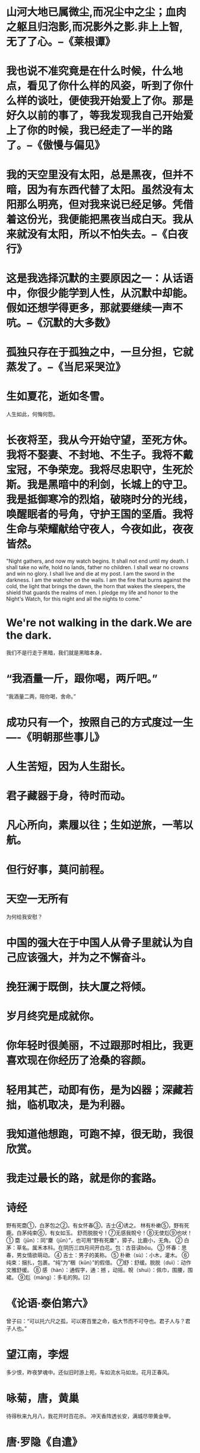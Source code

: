 * 山河大地已属微尘,而况尘中之尘；血肉之躯且归泡影,而况影外之影.非上上智,无了了心。--《莱根谭》

* 我也说不准究竟是在什么时候，什么地点，看见了你什么样的风姿，听到了你什么样的谈吐，便使我开始爱上了你。那是好久以前的事了，等我发现我自己开始爱上了你的时候，我已经走了一半的路了。--《傲慢与偏见》

* 我的天空里没有太阳，总是黑夜，但并不暗，因为有东西代替了太阳。虽然没有太阳那么明亮，但对我来说已经足够。凭借着这份光，我便能把黑夜当成白天。我从来就没有太阳，所以不怕失去。--《白夜行》

* 这是我选择沉默的主要原因之一：从话语中，你很少能学到人性，从沉默中却能。假如还想学得更多，那就要继续一声不吭。--《沉默的大多数》

* 孤独只存在于孤独之中，一旦分担，它就蒸发了。--《当尼采哭泣》

* 生如夏花，逝如冬雪。
人生如此，何悔何怨。

* 长夜将至，我从今开始守望，至死方休。我将不娶妻、不封地、不生子。我将不戴宝冠，不争荣宠。我将尽忠职守，生死於斯。我是黑暗中的利剑，长城上的守卫。我是抵御寒冷的烈焰，破晓时分的光线，唤醒眠者的号角，守护王国的坚盾。我将生命与荣耀献给守夜人，今夜如此，夜夜皆然。

"Night gathers, and now my watch begins. It shall not end until my death. I shall take no wife, hold no lands, father no children. I shall wear no crowns and win no glory. I shall live and die at my post. I am the sword in the darkness. I am the watcher on the walls. I am the fire that burns against the cold, the light that brings the dawn, the horn that wakes the sleepers, the shield that guards the realms of men. I pledge my life and honor to the Night's Watch, for this night and all the nights to come."

* We're not walking in the dark.We are the dark.
我们不是行走于黑暗，我们就是黑暗本身。

* “我酒量一斤，跟你喝，两斤吧。”
“我酒量二两，陪你喝，舍命。”

* 成功只有一个，按照自己的方式度过一生----《明朝那些事儿》

* 人生苦短，因为人生甜长。

* 君子藏器于身，待时而动。

* 凡心所向，素履以往；生如逆旅，一苇以航。

* 但行好事，莫问前程。

* 天空一无所有
为何给我安慰？

* 中国的强大在于中国人从骨子里就认为自己应该强大，并为之不懈奋斗。

* 挽狂澜于既倒，扶大厦之将倾。

* 岁月终究是成就你。

* 你年轻时很美丽，不过跟那时相比，我更喜欢现在你经历了沧桑的容颜。

* 轻用其芒，动即有伤，是为凶器；深藏若拙，临机取决，是为利器。

* 我知道他想跑，可跑不掉，很无助，我很欣赏。

* 我走过最长的路，就是你的套路。

* 诗经
野有死麕①，白茅包之②。有女怀春③，吉士④诱之。
林有朴樕⑤，野有死鹿。白茅纯束⑥，有女如玉。
舒而脱脱兮！⑦无感我帨兮！⑧无使尨⑨也吠！
① 麕（jūn）：同“麇（jūn）”，也可用“野有死麇”，獐子。比鹿小，无角。
② 白茅：草名。属禾本科。在阴历三四月间开白花。包：古音读bǒu。
③ 怀春：思春，男女情欲萌动。
④ 吉士：男子的美称。
⑤ 朴樕（sù）：小木，灌木。
⑥纯束：捆扎，包裹。“纯”为“稇（kǔn）”的假借。
⑦舒：舒缓。脱脱（duì）：动作文雅舒缓。
⑧ 感（hàn）：通假字，通：撼 ，动摇。帨（shuì）：佩巾，围腰，围裙。
⑨尨（máng）：多毛的狗。[2]

* 《论语·泰伯第六》
曾子曰：“可以托六尺之孤，可以寄百里之命，临大节而不可夺也。君子人与？君子人也。”

* 望江南，李煜
多少恨，昨夜梦魂中。还似旧时游上苑，车如流水马如龙。花月正春风。

* 咏菊，唐，黄巢
待得秋来九月八，我花开时百花杀。
冲天香阵透长安，满城尽带黄金甲。

* 唐·罗隐《自遣》
得即高歌失即休，多愁多恨亦悠悠。
今朝有酒今朝醉，明日愁来明日愁
* 唐·黄蘖禅师《上堂开示颂》
尘劳回脱事非常，紧把绳头做一场。
不经一番寒彻骨，那得梅花扑鼻香。
* 唐.崔郊《赠去婢》
公子王孙逐后尘，绿珠垂泪滴罗巾。
侯门一入深如海，从此萧郎是路人。

* 唐·曹松《己亥岁》
泽国江山入战图，生民何计乐樵苏。
凭君莫话封侯事，一将功成万骨枯。

* 献钱尚父（唐） 贯休
贵逼人来不自由，龙骧凤翥势难收。
满堂花醉三千客，一剑霜寒十四州。
鼓角揭天嘉气冷，风涛动地海山秋。
东南永作金天柱，谁羡当时万户侯。

余孤云野鹤，何天不可飞？
* 长安旅情，唐，孟郊
尽说青云路，有足皆可至。我马亦四蹄，出门似无地。
玉京十二楼，峨峨倚青翠。下有千朱门，何门荐孤士。

* 唐·孟郊《登科后》
昔日齷齪不足夸，今朝放荡思无崖。
春风得意马蹄疾，一日看尽长安花。

* 唐.秦韬玉《贫女》
蓬门未识绮罗香，拟托良媒益自伤。
谁爱风流高格调，共怜时世俭梳妆。
敢将十指夸针巧，不把双眉斗画长。
苦恨年年压金线，为他人作嫁衣裳。

* 子夜吴歌·秋歌，李白
长安一片月，万户捣衣声。
秋风吹不尽，总是玉关情。
何日平胡虏，良人罢远征。
* 忆秦娥·箫声咽，李白，唐代
箫声咽，秦娥梦断秦楼月。秦楼月，年年柳色，灞陵伤别。
乐游原上清秋节，咸阳古道音尘绝。音尘绝，西风残照，汉家陵阙。
* 逍遥游
意气凌霄不知愁，
愿上玉京十二楼。
挥剑破云迎星落，
举酒高歌引凤游。
千载太虚无非梦，
一段衷情不肯休。
梦醒人间看微雨，
江山还似旧温柔。

* 满江红，岳飞
怒发冲冠，凭阑处、潇潇雨歇。抬望眼、仰天长啸，壮怀激烈。三十功名尘与土，八千里路云和月。莫等闲，白了少年头，空悲切。
靖康耻，犹未雪；臣子恨，何时灭。驾长车，踏破贺兰山缺。壮志饥餐胡虏肉，笑谈渴饮匈奴血。待从头、收拾旧山河，朝天阙。

* 宋.杨万里《竹枝歌》
月子弯弯照九州，几家欢乐几家愁;
几家夫妇同罗帐，几个飘零在外头。

* 破阵子·为陈同甫赋壮词以寄之，宋代，辛弃疾
醉里挑灯看剑，梦回吹角连营。八百里分麾下灸，五十弦翻塞外声。沙场秋点兵。
马作的卢飞快，弓如霹雳弦惊。了却君王天下事，嬴得生前身后名。可怜白发生！

* 青玉案·元夕，宋代，辛弃疾
东风夜放花千树，更吹落，星如雨。宝马雕车香满路，凤箫声动，玉壶光转，一夜鱼龙舞。
蛾儿雪柳黄金缕，笑语盈盈暗香去。众里寻他千百度，蓦然回首，那人却在，灯火阑珊处。

* 永遇乐·京口北固亭怀古，宋代，辛弃疾
千古江山，英雄无觅，孙仲谋处。舞榭歌台，风流总被，雨打风吹去。斜阳草树，寻常巷陌，人道寄奴曾住。想当年，金戈铁马，气吞万里如虎。
元嘉草草，封狼居胥，赢得仓皇北顾。四十三年，望中犹记，烽火扬州路。可堪回首，佛狸祠下，一片神鸦社鼓。凭谁问：廉颇老矣，尚能饭否？

* 宋.黄庭坚《竹枝词》
浮云一百八盘萦，落日四十八渡明。
鬼门关外莫言远，四海一家皆弟兄。
* 宋.赵恒《励学篇》
出门莫恨无人随，书中车马多如簇。
娶妻莫恨无良媒，书中自有颜如玉。
* 宋.陶谷《自嘲》
官职须由生处有，才能不管用时无。
堪笑翰林陶学士，年年依样画葫芦。
* 宋.苏轼《戏张先》
十八新娘八十郎，苍苍白发对红妆。
鸳鸯被里成双夜，一树梨花压海棠。
* 宋·夏元鼎《绝句》
崆峒访道至湘湖，万卷诗书看转愚。
踏破铁鞋无觅处，得来全不费工夫。
* 宋.范仲淹《扇示门人》
一派青山景色幽，前人田地后人收。
后人收得休欢喜，还有收人在后头。
* 元·李开先《宝剑记》
欲送登高千里目，愁云低锁衡阳路。
鱼书不至雁无凭，今番欲作悲秋赋。
回首西山又日斜，天涯孤客真难度，
男儿有泪不轻弹，只是未到伤心处！

* 明 .于谦《入京》
绢帕蘑菇与线香，本资民用反为殃；
清风两袖朝天去，免得闾阎话短长。
* 咏菊，明，朱元璋
百花发时我不发，我若发时都吓杀。
要与西风战一场，遍身穿就黄金甲。

* 清·黄增
《集杭州俗语诗》
色不迷人人自迷，情人眼里出西施。
有缘千里来相会，三笑徒然当一痴。

* 清.陈于之《题桃花扇》

玉树歌残声已陈， 南朝宫殿柳条新；
福王少小风流惯， 不爱江山爱美人。

* 绮怀十六首(其十四)
【清】黄仲则
几回花下坐吹箫,银汉红墙入望遥。
似此星辰非昨夜,为谁风露立中宵。
缠绵思尽抽残茧,宛转心伤剥后蕉。
三五时年三五月,可怜杯酒不曾消。

* 清.黄景仁《杂感》

仙佛茫茫两未成，只知独夜不平鸣。
风蓬飘尽悲歌气，泥絮沾来薄幸名。
十有九人堪白眼，百无一用是书生。
莫因诗卷愁成谶，春鸟秋虫自作声。

* 清.龚自珍《夜作》

沉沉心事北南东，一睨人材海内空。
壮岁始参周史席，髫年惜堕晋贤风。
功高拜将成仙外，才尽回肠荡气中。
万一禅关砉然破，美人如玉剑如虹。

* 雨巷，近代，戴望舒

撑着油纸伞，独自
彷徨在悠长、悠长
又寂寥的雨巷，
我希望逢着
一个丁香一样的
结着愁怨的姑娘。

她是有
丁香一样的颜色，
丁香一样的芬芳，
丁香一样的忧愁，
在雨中哀怨，
哀怨又彷徨；

她彷徨在寂寥的雨巷，
撑着油纸伞
像我一样，
像我一样地
默默踟躇着
冷漠、凄清，又惆怅。

她默默地走近，
走近，又投出
太息一般的眼光
她飘过
像梦一般地，
像梦一般地凄婉迷茫。

像梦中飘过
一枝丁香地，
我身旁飘过这个女郎；
她静默地远了，远了，
到了颓圮的篱墙，
走尽这雨巷。

在雨的哀曲里，
消了她的颜色，
散了她的芬芳，
消散了，甚至她的
太息般的眼光
丁香般的惆怅。

撑着油纸伞，独自
彷徨在悠长、悠长
又寂寥的雨巷，
我希望飘过
一个丁香一样的
结着愁怨的姑娘
* 毛泽东《清平乐·六盘山》
天高云淡，望断南飞雁。不到长城非好汉，屈指行程二万。
六盘山上高峰，红旗漫卷西风。今日长缨在手，何时缚住苍龙？

* 《桃花扇》，孔尚任
俺曾见金陵玉殿莺啼晓，秦淮水榭花开早，谁知道容易冰消！眼看他起朱楼，眼看他宴宾客，眼看他楼塌了！这青苔碧瓦堆，俺曾睡风流觉，将五十年兴亡看饱。那乌衣巷不姓王，莫愁湖鬼夜哭，凤凰台栖枭鸟。残山梦最真，旧境丢难掉，不信这舆图换稿！诌一套《哀江南》，放悲声唱到老。

* 杨涟血书
仁义一生，死于诏狱，难言不得死所，何憾于天，何怨于人？
唯我身副宪臣，曾受顾命，孔子云：托孤寄命，临大节而不可夺。
持此一念，终可见先帝于在天，对二祖十宗于皇天后土，天下万世矣！
大笑大笑还大笑，刀砍东风，于我何有哉？
涟即身无完骨，尸供蛆蚁，原所甘心。但愿国家强固，圣德明，海内长享太平之福。此痴愚念头，至死不改。
70上海特别亮，到处都有光。我觉得只要我站在光里，我就能虚张声势，我就能咬着牙。我活的特别坚强，我觉得我这么多年都过来了，我受了这么多的苦，我受了这么多的气，我觉得我什么都不怕。可是我还是怕，我特别怕。

* 苦昼短
李贺（唐）
飞光飞光，劝尔一杯酒。
吾不识青天高，黄地厚，
唯见月寒日暖，来煎人寿。
食熊则肥，食蛙则瘦。
神君何在，太一安有。
天东有若木，下置衔烛龙。
吾将斩龙足，嚼龙肉。
使之朝不得回，夜不得伏。
自然老者不死，少者不哭。
何为服黄金，吞白玉。
谁似任公子，云中骑碧驴。
刘彻茂陵多滞骨，
嬴政梓棺费鲍鱼。
* 六州歌头·少年侠气
北宋，贺铸
少年侠气，交结五都雄。肝胆洞，毛发耸。立谈中，死生同。一诺千金重。推翘勇，矜豪纵。轻盖拥，联飞鞚，斗城东。轰饮酒垆，春色浮寒瓮，吸海垂虹。闻呼鹰嗾犬，白羽摘雕弓，狡穴俄空。乐匆匆。似黄粱梦。辞丹凤，明月共，漾孤篷。官兄从，怀倥偬，落尘笼。簿书丛。鹖弁如云众。供粗用，忽奇功。笳鼓动，渔阳弄，思悲翁。不请长缨，系取天骄种，剑吼西风。恨登山临水，手寄七弦桐，目送归鸿。
* 昨日国家公祭，淡淡华音，浓浓耻悲。

当年国弱被欺，百死成殇，今日虎狼环伺，怎敢忘怀。工业立国，工业富国，工业强国，前三十年卧薪尝胆建立工业体系，后三十年埋头忍辱多路破茧出局，如今百种工业指标，领先者不足半数，前路漫漫，任重道远，煌煌中华，舍我其谁，寄望年轻人莫松懈，莫迟疑，携后发优势，牢牢奠定工业根基，令国力独步天下，令国威远震重洋，方不负千百年汉唐家风，不负工业人拳拳之心。
* 故曰，域民不以封疆之界，固国不以山溪之险，威天下不以兵革之利。得道者多助，失道者寡助。寡助之至，亲戚畔之；多助之至，天下顺之。以天下之所顺，攻亲戚之所畔；故君子有不战，战必胜矣。
* 侠客行，李白，唐
赵客缦胡缨，吴钩霜雪明。
银鞍照白马，飒沓如流星。
十步杀一人，千里不留行。
事了拂衣去，深藏身与名。
闲过信陵饮，脱剑膝前横。
将炙啖朱亥，持觞劝侯嬴。
三杯吐然诺，五岳倒为轻。
眼花耳热后，意气素霓生。
救赵挥金槌，邯郸先震惊。
千秋二壮士，烜赫大梁城。
纵死侠骨香，不惭世上英。
谁能书阁下，白首太玄经。

* 蝶恋花·伫倚危楼风细细，柳永，宋
伫倚危楼风细细。望极春愁，黯黯生天际。草色烟光残照里。无言谁会凭阑意。
拟把疏狂图一醉。对酒当歌，强乐还无味。衣带渐宽终不悔。为伊消得人憔悴。

* 天下风云出我辈， 一入江湖岁月催；
皇图霸业谈笑间， 不胜人生一场醉。
提剑跨骑挥鬼雨， 白骨如山鸟惊飞;
尘事如潮人如水， 只叹江湖几人回。

* 古之所谓豪杰之士，必有过人之节、人情有所不能忍者。匹夫见辱，拔剑而起，挺身而斗，此不足为勇也。天下有大勇者，卒然临之而不惊，无故加之而不怒；此其所挟持者甚大，而其志甚远也。

* 鲁迅： 热风·随感录四十一
从一封匿名信里看见一句话，是“数麻石片”(原注江苏方言)，大约是没有本领便不必提倡改革，不如去数石片的好的意思。因此又记起了本志通信栏内所载四川方言的“洗煤炭”。想来别省方言中，相类的话还多；守着这专劝人自暴自弃的格言的人，也怕并不少。

凡中国人说一句话，做一件事，倘与传来的积习有若干抵触，须一个斤斗便告成功，才有立足的处所；而且被恭维得烙铁一般热。否则免不了标新立异的罪名，不许说话；或者竟成了大逆不道，为天地所不容。这一种人，从前本可以夷到九族，连累邻居；现在却不过是几封匿名信罢了。但意志略略薄弱的人便不免因此萎缩，不知不觉的也入了“数麻石片”党。

所以现在的中国，社会上毫无改革，学术上没有发明，美术上也没有创作；至于多人继续的研究，前仆后继的探险，那更不必提了。国人的事业，大抵是专谋时式的成功的经营，以及对于一切的冷笑。

但冷笑的人，虽然反对改革，却又未必有保守的能力：即如文字一面，白话固然看不上眼，古文也不甚提得起笔。照他的学说，本该去“数麻石片”了；他却又不然，只是莫名其妙的冷笑。

中国的人，大抵在如此空气里成功，在如此空气里萎缩腐败，以至老死。

我想，人猿同源的学说，大约可以毫无疑义了。但我不懂，何以从前的古猴子，不都努力变人，却到现在还留着子孙，变把戏给人看。还是那时竟没有一匹想站起来学说人话呢?还是虽然有了几匹，却终被猴子社会攻击他标新立异，都咬死了；所以终于不能进化呢?

尼采式的超人，虽然太觉渺茫，但就世界观有人种的事实看来，却可以确信将来总有尤为高尚尤近圆满的人类出现。到那时候，类人猿上面，怕要添出“类猿人”这一个名词。

所以我时常害怕，愿中国青年都摆脱冷气，只是向上走，不必听自暴自弃者流的话。能做事的做事，能发声的发声。有一分热，发一分光，就令萤火一般，也可以在黑暗里发一点光，不必等候炬火。

此后如竟没有炬火：我便是唯一的光。倘若有了炬火，出了太阳，我们自然心悦诚服的消失。不但毫无不平，而且还要随喜赞美这炬火或太阳；因为他照了人类，连我都在内。

我又愿中国青年都只是向上走，不必理会这冷笑和暗箭。尼采说：“真的，人是一个浊流。应该是海了，能容这浊流使他干净。

“咄，我教你们超人：这便是海，在他这里，能容下你们的大侮蔑。”(《札拉图如是说》的《序言》第三节)

纵令不过一洼浅水，也可以学学大海；横坚都是水，可以相通。几粒石子，任他们暗地里掷来；几滴秽水，任他们从背后泼来就是了。

这还算不到“大侮蔑”——因为大侮蔑也须有胆力。


最后改编鲁迅的一句话：无论在哪个年代，总有些埋头苦干、踏实肯干的人，兢兢业业，全力以赴的人；也有些敷衍塞责、草草了事之人，侥幸应付、得过且过之人，虽然这浮华的时代可能让后者一时占尽了风光，但却最终掩盖不住前者们的光耀，认真，你就赢了

* 陶者,梅尧臣，宋
陶尽门前土，屋上无片瓦。 十指不沾泥，鳞鳞居大厦。

* 读孟尝君传,王安石，宋
世皆称孟尝君能得士，士以故归之，而卒赖其力以脱于虎豹之秦。嗟乎！孟尝君特鸡鸣狗盗之雄耳，岂足以言得士？不然，擅齐之强，得一士焉，宜可以南面而制秦，尚何取鸡鸣狗盗之力哉？夫鸡鸣狗盗之出其门，此士之所以不至也。

* 梦游天姥吟留别,李白,唐
海客谈瀛洲，烟涛微茫信难求。
越人语天姥，云霞明灭或可睹。
天姥连天向天横，势拔五岳掩赤城。
天台四万八千丈，对此欲倒东南倾。
我欲因之梦吴越，一夜飞度镜湖月。
湖月照我影，送我至剡溪。
谢公宿处今尚在，渌水荡漾清猿啼。
脚著谢公屐，身登青云梯。
半壁见海日，空中闻天鸡。
千岩万转路不定，迷花倚石忽已暝。
熊咆龙吟殷岩泉，栗深林兮惊层巅。
云青青兮欲雨，水澹澹兮生烟。
列缺霹雳，丘峦崩摧。洞天石扉，訇然中开。
青冥浩荡不见底，日月照耀金银台。
霓为衣兮风为马，云之君兮纷纷而来下。
虎鼓瑟兮鸾回车，仙之人兮列如麻。
忽魂悸以魄动，恍惊起而长嗟。
惟觉时之枕席，失向来之烟霞。
世间行乐亦如此，古来万事东流水。
别君去时何时还，且放白鹿青崖间，
须行即骑访名山。安能摧眉折腰事权贵，
使我不得开心颜。

* 蜀道难，李白，唐
噫吁嚱，危乎高哉！蜀道之难，难于上青天！
蚕丛及鱼凫，开国何茫然！
尔来四万八千岁，不与秦塞通人烟。
西当太白有鸟道，可以横绝峨眉巅。
地崩山摧壮士死，然后天梯石栈相钩连。
上有六龙回日之高标，下有冲波逆折之回川。
黄鹤之飞尚不得过，猿猱欲度愁攀援。
青泥何盘盘，百步九折萦岩峦。
扪参历井仰胁息，以手抚膺坐长叹。
问君西游何时还？畏途巉岩不可攀。
但见悲鸟号古木，雄飞雌从绕林间。
又闻子规啼夜月，愁空山。
蜀道之难,难于上青天，使人听此凋朱颜！
连峰去天不盈尺，枯松倒挂倚绝壁。
飞湍瀑流争喧豗，砯崖转石万壑雷。
其险也如此，嗟尔远道之人胡为乎来哉！(也若此 一作：也如此)
剑阁峥嵘而崔嵬，一夫当关，万夫莫开。
所守或匪亲，化为狼与豺。
朝避猛虎，夕避长蛇；磨牙吮血，杀人如麻。
锦城虽云乐，不如早还家。
蜀道之难,难于上青天，侧身西望长咨嗟！

* 此去西洋,深知中国自强之计,舍此无所他求；背负国家之未来,取尽洋人之科学,赴七万里长途,别祖国父母之邦,奋然无悔！

* 浪淘沙令·帘外雨潺潺，李煜，五代
帘外雨潺潺，春意阑珊。罗衾不耐五更寒。梦里不知身是客，一晌贪欢。
独自莫凭栏，无限江山，别时容易见时难。流水落花春去也，天上人间。

* 天之道，其犹张弓与！高者抑之，下者举之，有余者损之，不足者与之，天之道损有余而补不足。人道则不然，损不足，奉有余。孰能有余以奉天下？其唯有道者。

* 无论你叫杉菜还是叫酸菜，听起来都蛮朴实的，所以说呢也希望你获得的，也是朴朴实实的普普通通的，平平凡凡的真爱，也可能在之前，你演绎了无数的爱情。但是，就是希望有一天能够看到你脸上露出真正的、不是剧本里的笑容。无论你的选择与否，我都真诚的祝福你！希望你一生幸福，谢谢！

* 枫桥夜泊 / 夜泊枫江
【作者】张继【朝代】唐
月落乌啼霜满天，江枫渔火对愁眠。
姑苏城外寒山寺，夜半钟声到客船。

* 风云
金鳞岂是池中物,
一遇风云便化龙,
九霄龙吟惊天变,
风云际会浅水游。

* 程浩
命运嘛，休论公道！
真正牛逼的，不是那些可以随口拿来夸耀的事迹，而是那些在困境中依然保持微笑的凡人。
罗永浩有一句话，深得我心：“牛逼的人生，不需要解释。”

* 尼采：“凡不能毁灭我的，必使我强大。

* 唐雎不辱使命
秦王使人谓安陵君曰：“寡人欲以五百里之地易安陵，安陵君其许寡人！”安陵君曰：“大王加惠，以大易小，甚善；虽然，受地于先王，愿终守之，弗敢易！”秦王不说。安陵君因使唐雎使于秦。
秦王谓唐雎曰：“寡人以五百里之地易安陵，安陵君不听寡人，何也？且秦灭韩亡魏，而君以五十里之地存者，以君为长者，故不错意也。今吾以十倍之地，请广于君，而君逆寡人者，轻寡人与？”唐雎对曰：“否，非若是也。安陵君受地于先王而守之，虽千里不敢易也，岂直五百里哉？”
秦王怫然怒，谓唐雎曰：“公亦尝闻天子之怒乎？”唐雎对曰：“臣未尝闻也。”秦王曰：“天子之怒，伏尸百万，流血千里。”唐雎曰：“大王尝闻布衣之怒乎？”秦王曰：“布衣之怒，亦免冠徒跣，以头抢地耳。”唐雎曰：“此庸夫之怒也，非士之怒也。夫专诸之刺王僚也，彗星袭月；聂政之刺韩傀也，白虹贯日；要离之刺庆忌也，仓鹰击于殿上。此三子者，皆布衣之士也，怀怒未发，休祲降于天，与臣而将四矣。若士必怒，伏尸二人，流血五步，天下缟素，今日是也。”挺剑而起。
秦王色挠，长跪而谢之曰：“先生坐！何至于此！寡人谕矣：夫韩、魏灭亡，而安陵以五十里之地存者，徒以有先生也。”

* 七律·和郭沫若同志，毛泽东
一从大地起风雷，便有精生白骨堆。
僧是愚氓犹可训，妖为鬼蜮必成灾。
金猴奋起千钧棒，玉宇澄清万里埃。
今日欢呼孙大圣，只缘妖雾又重来。

* 水调歌头·重上井冈山，毛泽东
久有凌云志，重上井冈山。
千里来寻故地，旧貌变新颜。
到处莺歌燕舞，更有潺潺流水，高路入云端。
过了黄洋界，险处不须看。
风雷动，旌旗奋，是人寰。
三十八年过去，弹指一挥间。
可上九天揽月，可下五洋捉鳖，谈笑凯歌还。
世上无难事，只要肯登攀。

* 坐待时机自主张

* 龟虽寿，曹操
神龟虽寿，犹有竟时。
螣蛇乘雾，终为土灰。
老骥伏枥，志在千里。
烈士暮年，壮心不已。
盈缩之期，不但在天；
养怡之福，可得永年。
幸甚至哉，歌以咏志。

* 短歌行，曹操
对酒当歌，人生几何！譬如朝露，去日苦多。
慨当以慷，忧思难忘。何以解忧？唯有杜康。
青青子衿，悠悠我心。但为君故，沉吟至今。
呦呦鹿鸣，食野之苹。我有嘉宾，鼓瑟吹笙。
明明如月，何时可掇？忧从中来，不可断绝。
越陌度阡，枉用相存。契阔谈讌，心念旧恩。(谈讌 一作：谈宴)
月明星稀，乌鹊南飞。绕树三匝，何枝可依？
山不厌高，海不厌深。周公吐哺，天下归心。(海 一作：水)

* 防祸于先而不致于后伤情。知而慎行，君子不立于危墙之下，焉可等闲视之。

* 沁园春·长沙
独立寒秋，湘江北去，橘子洲头。
看万山红遍，层林尽染；漫江碧透，百舸争流。
鹰击长空，鱼翔浅底，万类霜天竞自由。
怅寥廓，问苍茫大地，谁主沉浮？
携来百侣曾游，忆往昔峥嵘岁月稠。
恰同学少年，风华正茂；书生意气，挥斥方遒。
指点江山，激扬文字，粪土当年万户侯。
曾记否，到中流击水，浪遏飞舟？

* 太行路，白居易，唐
太行之路能摧车，若比人心是坦途。
巫峡之水能覆舟，若比人心是安流。
人心好恶苦不常，好生毛羽恶生疮。
与君结发未五载，岂期牛女为参商。
古称色衰相弃背，当时美人犹怨悔。
何况如今鸾镜中，妾颜未改君心改。
为君熏衣裳，君闻兰麝不馨香。
为君盛容饰， 君看金翠无颜色。
行路难，难重陈。
人生莫作妇人身，百年苦乐由他人。
行路难，难于山，险于水。
不独人间夫与妻，近代君臣亦如此。
君不见左纳言，右纳史，朝承恩，暮赐死。
行路难，不在水，不在山，只在人情反覆间。

* 滕王阁序，唐，王勃
豫章故郡，洪都新府。星分翼轸，地接衡庐。襟三江而带五湖，控蛮荆而引瓯越。物华天宝，龙光射牛斗之墟；人杰地灵，徐孺下陈蕃之榻。雄州雾列，俊采星驰。台隍枕夷夏之交，宾主尽东南之美。都督阎公之雅望，棨戟遥临；宇文新州之懿范，襜帷暂驻。十旬休假，胜友如云；千里逢迎，高朋满座。腾蛟起凤，孟学士之词宗；紫电青霜，王将军之武库。家君作宰，路出名区；童子何知，躬逢胜饯。(豫章故郡 一作：南昌故郡)
时维九月，序属三秋。潦水尽而寒潭清，烟光凝而暮山紫。俨骖騑于上路，访风景于崇阿。临帝子之长洲，得仙人之旧馆。层峦耸翠，上出重霄；飞阁流丹，下临无地。鹤汀凫渚，穷岛屿之萦回；桂殿兰宫，即冈峦之体势。（层峦  一作：层台；即冈 一作：列冈；仙人 一作：天人；飞阁流丹 一作：飞阁翔丹）
披绣闼，俯雕甍，山原旷其盈视，川泽纡其骇瞩。闾阎扑地，钟鸣鼎食之家；舸舰迷津，青雀黄龙之舳。云销雨霁，彩彻区明。落霞与孤鹜齐飞，秋水共长天一色。渔舟唱晚，响穷彭蠡之滨，雁阵惊寒，声断衡阳之浦。(轴 通：舳；迷津 一作：弥津；云销雨霁，彩彻区明 一作：虹销雨霁，彩彻云衢)
遥襟甫畅，逸兴遄飞。爽籁发而清风生，纤歌凝而白云遏。睢园绿竹，气凌彭泽之樽；邺水朱华，光照临川之笔。四美具，二难并。穷睇眄于中天，极娱游于暇日。天高地迥，觉宇宙之无穷；兴尽悲来，识盈虚之有数。望长安于日下，目吴会于云间。地势极而南溟深，天柱高而北辰远。关山难越，谁悲失路之人；萍水相逢，尽是他乡之客。怀帝阍而不见，奉宣室以何年？(遥襟甫畅 一作：遥吟俯畅)
嗟乎！时运不齐，命途多舛。冯唐易老，李广难封。屈贾谊于长沙，非无圣主；窜梁鸿于海曲，岂乏明时？所赖君子见机，达人知命。老当益壮，宁移白首之心？穷且益坚，不坠青云之志。酌贪泉而觉爽，处涸辙以犹欢。北海虽赊，扶摇可接；东隅已逝，桑榆非晚。孟尝高洁，空余报国之情；阮籍猖狂，岂效穷途之哭！(见机 一作：安贫)
勃，三尺微命，一介书生。无路请缨，等终军之弱冠；有怀投笔，慕宗悫之长风。舍簪笏于百龄，奉晨昏于万里。非谢家之宝树，接孟氏之芳邻。他日趋庭，叨陪鲤对；今兹捧袂，喜托龙门。杨意不逢，抚凌云而自惜；钟期既遇，奏流水以何惭？
呜乎！胜地不常，盛筵难再；兰亭已矣，梓泽丘墟。临别赠言，幸承恩于伟饯；登高作赋，是所望于群公。敢竭鄙怀，恭疏短引；一言均赋，四韵俱成。请洒潘江，各倾陆海云尔：
滕王高阁临江渚，佩玉鸣鸾罢歌舞。
画栋朝飞南浦云，珠帘暮卷西山雨。
闲云潭影日悠悠，物换星移几度秋。
阁中帝子今何在？槛外长江空自流。

* 江城子·乙卯正月二十日夜记梦，宋，苏轼
十年生死两茫茫，不思量，自难忘。千里孤坟，无处话凄凉。纵使相逢应不识，尘满面，鬓如霜。

夜来幽梦忽还乡，小轩窗，正梳妆。相顾无言，惟有泪千行。料得年年肠断处，明月夜，短松冈。(肠断 一作：断肠)

* 题龙阳县青草湖，元，唐温如西风吹老洞庭波，一夜湘君白发多。
醉后不知天在水，满船清梦压星河。

* 使至塞上，王维
单车欲问边，属国过居延。
征蓬出汉塞，归雁入胡天。
大漠孤烟直，长河落日圆。
萧关逢候骑，都护在燕然。

* 卜算子·自嘲，清，丁元英
本是后山人，偶做前堂客。
醉舞经阁半卷书，坐井说天阔。
大志戏功名，海斗量福祸。
论到囊中羞涩时，怒指乾坤错。

* 齐庄公出猎，有一虫举，足将搏其轮。问其御曰：“此何虫也？”对曰：“此所谓螳螂者也。其为虫也，知进不知却，不量力而轻敌。”庄公曰：“此为人而，必为天下勇武矣。”回车而避之。

* 君子之交淡如水，小人之交甘若醴

* 真的猛士，敢于直面惨淡的人生，敢于正视淋漓的鲜血。这是怎样的哀痛者和幸福者？然而造化又常常为庸人设计，以时间的流驶，来洗涤旧迹，仅使留下淡红的血色和微漠的悲哀。在这淡红的血色和微漠的悲哀中，又给人暂得偷生，维持着这似人非人的世界。我不知道这样的世界何时是一个尽头！
我们还在这样的世上活着；我也早觉得有写一点东西的必要了。离三月十八日也已有两星期，忘却的救主快要降临了罢，我正有写一点东西的必要了。

* 蜜蜂的刺，一用即丧失了它自己的生命；犬儒〔2〕的刺，一用则苟延了他自己的生命。他们就是如此不同。
约翰穆勒〔3〕说：专制使人们变成冷嘲。而他竟不知道共和使人们变成沉默。
要上战场，莫如做军医；要革命，莫如走后方；要杀人，莫如做刽子手。既英雄，又稳当。
与名流学者谈，对于他之所讲，当装作偶有不懂之处。太不懂被看轻，太懂了被厌恶。偶有不懂之处，彼此最为合宜。
世间大抵只知道指挥刀所以指挥武士，而不想到也可以指挥文人。
又是演讲录，又是演讲录。〔4〕但可惜都没有讲明他何以和先前大两样了；也没有讲明他演讲时，自己是否真相信自己的话。
阔的聪明人种种譬如昨日死。〔5〕不阔的傻子种种实在昨日死。
曾经阔气的要复古，正在阔气的要保持现状，未曾阔气的要革新。 大抵如是。大抵！他们之所谓复古，是回到他们所记得的若干年前，并非虞夏商周。
女人的天性中有母性，有女儿性；无妻性。妻性是逼成的，只是母性和女儿性的混合。
防被欺。自称盗贼的无须防，得其反倒是好人；自称正人君子的必须防，得其反则是盗贼。
楼下一个男人病得要死，那间壁的一家唱着留声机；对面是弄孩子。楼上有两人狂笑；还有打牌声。河中的船上有女人哭着她死去的母亲。人类的悲欢并不相通，我只觉得他们吵闹。
每一个破衣服人走过，叭儿狗就叫起来，其实并非都是狗主人的意旨或使嗾。叭儿狗往往比它的主人更严厉。恐怕有一天总要不准穿破布衫，否则便是共产党。
革命，反革命，不革命。革命的被杀于反革命的。反革命的被杀于革命的。不革命的或当作革命的而被杀于反革命的，或当作反革命的而被杀于革命的，或并不当作什么而被杀于革命的或反革命的。 革命，革革命，革革革命，革革……。
感到寂寞时，会创作；一感到干净时，即无创作，他已经一无所爱。 创作总根于爱。 杨朱无书。 创作虽说抒写自己的心，但总愿意有人看。创作是有社会性的。但有时只要有一个人看便满足：好友，爱人。
人往往憎和尚，憎尼姑，憎回教徒，憎耶教徒，而不憎道士。懂得此理者，懂得中国大半。
要自杀的人，也会怕大海的汪洋，怕夏天死尸的易烂。但遇到澄静的清池，凉爽的秋夜，他往往也自杀了。
凡为当局所“诛”者皆有“罪”。刘邦除秦苛暴，“与父老约，法三章耳。” 而后来仍有族诛，仍禁挟书，还是秦法。〔6）法三章者，话一句耳。
一见短袖子，立刻想到白臂膊，立刻想到全裸体，立刻想到生殖器，立刻想到性交，立刻想到杂交，立刻想到私生子。中国人的想像惟在这一层能够如此跃进。

九月二十四日。


〔1〕本篇最初发表于一九二七年十二月十七日《语丝》周刊第四卷第一期。
（2〕犬儒　原指古希腊昔匿克学派（Cynicism）的哲学家。他们过着禁欲的简陋的生活，被人讥诮为穷犬，所以又称犬儒学派。这些人主张独善其身，以为人应该绝对自由，否定一切伦理道德，以冷嘲热讽的态度看待一切。作者在一九二八年三月八日致章廷谦信中说：“犬儒＝Cynic，它那‘刺’便是‘冷嘲’。”
〔3〕约翰穆勒（J．S．Mill，1806—1873）　英国哲学家、经济学家。
〔4〕这里所说的“演讲录”，指当时不断编印出售的蒋介石、汪精卫、吴稚晖、戴季陶等人的演讲集。作者在写本文后第二天（九月二十五日）致台静农信中说：“现在是大卖戴季陶讲演录了，（蒋介石的也行了一时）。”他们当时在各地发表的演讲，内容和在“四一二”反革命政变以前的演讲很不相同：政变以前，他们不得不口是心非地拥护孙中山联俄、联共、扶助农工的三大政策；改变以后，他们便显露出真实面目，竭力鼓吹反苏、反共、压迫工农。
〔5〕“阔的聪明人种种譬如昨日死”　也是指蒋介石、汪精卫等反革命派。“如昨日死”是引用曾国藩的话：“从前种种如昨日死，从后种种如今日生。”一九二七年八月十八日广州《民国日报》就蒋（介石）汪（精卫）合流反共所发表的一篇社论中，也引用曾国藩的这句话，其中说：“以前种种，譬如昨日死；以后种种，譬如今日生；今后所应负之责任益大且难，这真要我们真诚的不妥协的非投机的同志不念既往而真正联合。”
〔6〕“与父老约，法三章耳”　语见《史记·高祖本纪》：“汉元年（前206）十月，沛公（刘邦）兵遂先诸侯至霸上。……遂西入咸阳……还军霸上。召诸县父老豪杰曰：‘父老苦秦苛法久矣，诽谤者族，偶语者弃市。吾与诸侯约，先入关者王之，吾当王关中。与父老约，法三章耳：杀人者死，伤人及盗抵罪。余悉除去秦法。’”又《汉书·刑法志》载：“汉兴，高祖初入关，约法三章……其后四夷未附，兵革未息，三章之法不足以御奸，于是相国萧何捃摭秦法，取其宜于时者，作律九章。”

* 波伏娃说：“男人的极大幸运在于，他不论在成年还是在小时候，必须踏上一条极为艰苦的道路，不过这是一条最可靠的道路；女人的不幸则在于被几乎不可抗拒的诱惑包围着；她不被要求奋发向上，只被鼓励滑下去到达极乐。当她发觉自己被海市蜃楼愚弄时，已经为时太晚，她的力量在失败的冒险中已被耗尽。”

* 西湖春晓，清，魏宪
十里寒塘路，烟花一半醒。
晨钟催落月，宿火乱稀星。
欹枕看湖白，开窗喜屿青。
笙歌方一歇，莺啭柳洲亭。

* 金缕衣
作者：杜秋娘
劝君莫惜金缕衣，劝君惜取少年时。
花开堪折直须折，莫待无花空折枝。

* 寄黄几复，黄庭坚
我居北海君南海，寄雁传书谢不能。
桃李春风一杯酒，江湖夜雨十年灯。
持家但有四立壁，治病不蕲三折肱。
想见读书头已白，隔溪猿哭瘴溪藤。(想见 一作：想得)

* 茨威格在《断头王后》中写道，“她那时候还太年轻，不知道所有命运赠送的礼物，早已在暗中标好了价格。”

* 寄赠薛涛，元稹，唐
锦江滑腻蛾眉秀，幻出文君与薛涛。
言语巧偷鹦鹉舌，文章分得凤凰毛。
纷纷辞客多停笔，个个公卿欲梦刀。
别后相思隔烟水，菖蒲花发五云高。

* 劝学，荀子
君子曰：学不可以已。
青，取之于蓝，而青于蓝；冰，水为之，而寒于水。木直中绳，輮以为轮，其曲中规。虽有槁暴（pù），不复挺者，輮使之然也。故木受绳则直，金就砺则利，君子博学而日参省乎己，则知明而行无过矣。
故不登高山，不知天之高也；不临深溪，不知地之厚也；不闻先王之遗言，不知学问之大也。干、越、夷、貉之子，生而同声，长而异俗，教使之然也。诗曰：“嗟尔君子，无恒安息。靖共尔位，好是正直。神之听之，介尔景福。”神莫大于化道，福莫长于无祸。
吾尝终日而思矣，不如须臾之所学也；吾尝跂而望矣，不如登高之博见也。登高而招，臂非加长也，而见者远；顺风而呼，声非加疾也，而闻者彰。假舆马者，非利足也，而致千里；假舟楫者，非能水也，而绝江河。君子生非异也，善假于物也。(君子生 通：性)
南方有鸟焉，名曰蒙鸠，以羽为巢，而编之以发，系之苇苕，风至苕折，卵破子死。巢非不完也，所系者然也。西方有木焉，名曰射干，茎长四寸，生于高山之上，而临百仞之渊，木茎非能长也，所立者然也。蓬生麻中，不扶而直；白沙在涅，与之俱黑。兰槐之根是为芷，其渐之滫，君子不近，庶人不服。其质非不美也，所渐者然也。故君子居必择乡，游必就士，所以防邪辟而近中正也。
物类之起，必有所始。荣辱之来，必象其德。肉腐出虫，鱼枯生蠹。怠慢忘身，祸灾乃作。强自取柱，柔自取束。邪秽在身，怨之所构。施薪若一，火就燥也，平地若一，水就湿也。草木畴生，禽兽群焉，物各从其类也。是故质的张，而弓矢至焉；林木茂，而斧斤至焉；树成荫，而众鸟息焉。醯酸，而蚋聚焉。故言有招祸也，行有招辱也，君子慎其所立乎！
积土成山，风雨兴焉；积水成渊，蛟龙生焉；积善成德，而神明自得，圣心备焉。故不积跬步，无以至千里；不积小流，无以成江海。骐骥一跃，不能十步；驽马十驾，功在不舍。锲而舍之，朽木不折；锲而不舍，金石可镂。蚓无爪牙之利，筋骨之强，上食埃土，下饮黄泉，用心一也。蟹六跪而二螯，非蛇鳝之穴无可寄托者，用心躁也。
是故无冥冥之志者，无昭昭之明；无惛惛之事者，无赫赫之功。行衢道者不至，事两君者不容。目不能两视而明，耳不能两听而聪。螣蛇无足而飞，鼫鼠五技而穷。《诗》曰：“尸鸠在桑，其子七兮。淑人君子，其仪一兮。其仪一兮，心如结兮！”故君子结于一也。
昔者瓠巴鼓瑟，而流鱼出听；伯牙鼓琴，而六马仰秣。故声无小而不闻，行无隐而不形 。玉在山而草木润，渊生珠而崖不枯。为善不积邪？安有不闻者乎？
学恶乎始？恶乎终？曰：其数则始乎诵经，终乎读礼；其义则始乎为士，终乎为圣人， 真积力久则入，学至乎没而后止也。故学数有终，若其义则不可须臾舍也。为之，人也；舍 之，禽兽也。故书者，政事之纪也；诗者，中声之所止也；礼者，法之大分，类之纲纪也。 故学至乎礼而止矣。夫是之谓道德之极。礼之敬文也，乐之中和也，诗书之博也，春秋之微 也，在天地之间者毕矣。 君子之学也，入乎耳，着乎心，布乎四体，形乎动静。端而言，蝡而动，一可以为法则。小人之学也，入乎耳，出乎口；口耳之间，则四寸耳，曷足以美七尺之躯哉！古之学者为己，今之学者为人。君子之学也，以美其身；小人之学也，以为禽犊。故不问而告谓之傲，问一而告二谓之囋。傲、非也，囋、非也；君子如向矣。
学莫便乎近其人。礼乐法而不说，诗书故而不切，春秋约而不速。方其人之习君子之说，则尊以遍矣，周于世矣。故曰：学莫便乎近其人。
学之经莫速乎好其人，隆礼次之。上不能好其人，下不能隆礼，安特将学杂识志，顺诗书而已耳。则末世穷年，不免为陋儒而已。将原先王，本仁义，则礼正其经纬蹊径也。若挈裘领，诎五指而顿之，顺者不可胜数也。不道礼宪，以诗书为之，譬之犹以指测河也，以戈舂黍也，以锥餐壶也，不可以得之矣。故隆礼，虽未明，法士也；不隆礼，虽察辩，散儒也。
问楛者，勿告也；告楛者，勿问也；说楛者，勿听也。有争气者，勿与辩也。故必由其道至，然后接之；非其道则避之。故礼恭，而后可与言道之方；辞顺，而后可与言道之理；色从而后可与言道之致。故未可与言而言，谓之傲；可与言而不言，谓之隐；不观气色而言，谓瞽。故君子不傲、不隐、不瞽，谨顺其身。诗曰：“匪交匪舒，天子所予。”此之谓也。
百发失一，不足谓善射；千里蹞步不至，不足谓善御；伦类不通，仁义不一，不足谓善学。学也者，固学一之也。一出焉，一入焉，涂巷之人也；其善者少，不善者多，桀纣盗跖也；全之尽之，然后学者也。
君子知夫不全不粹之不足以为美也，故诵数以贯之，思索以通之，为其人以处之，除其害者以持养之。使目非是无欲见也，使耳非是无欲闻也，使口非是无欲言也，使心非是无欲虑也。及至其致好之也，目好之五色，耳好之五声，口好之五味，心利之有天下。是故权利不能倾也，群众不能移也，天下不能荡也。生乎由是，死乎由是，夫是之谓德操。德操然后能定，能定然后能应。能定能应，夫是之谓成人。天见其明，地见其光，君子贵其全也。

译文
君子说：学习不可以停止的。
譬如靛青这种染料是从蓝草里提取的，然而却比蓝草的颜色更青；冰块是冷水凝结而成的，然而却比水更寒冷。木材笔直，合乎墨线，但是(用火萃取）使它弯曲成车轮，（那么）木材的弯度（就）合乎（圆到）如圆规画的一般的标准了，即使又晒干了，（木材）也不会再挺直，用火萃取使它成为这样的。所以木材经墨线比量过就变得笔直，金属制的刀剑拿到磨刀石上去磨就能变得锋利，君子广博地学习，并且每天检验反省自己，那么他就会智慧明理并且行为没有过错了。
因此，不登上高山，就不知天多么高；不面临深涧，就不知道地多么厚；不懂得先代帝王的遗教，就不知道学问的博大。干越夷貉之人，刚生下来啼哭的声音是一样的，而长大后风俗习性却不相同，这是教育使之如此。《诗经》上说：“你这个君子啊，不要总是贪图安逸。恭谨对待你的本职，爱好正直的德行。神明听到这一切，就会赐给你洪福 祥瑞。”精神修养没有比受道德熏陶感染更大了，福分没有比无灾无祸更长远了。
我曾经一天到晚地冥思苦想，（却）比不上片刻学到的知识（收获大）；我曾经踮起脚向远处望，（却）不如登到高处见得广。登到高处招手，手臂并没有加长，可是远处的人却能看见；顺着风喊，声音并没有加大，可是听的人却能听得很清楚。借助车马的人，并不是脚走得快，却可以达到千里之外，借助舟船的人，并不善于游泳，却可以横渡长江黄河。君子的资质秉性跟一般人没什么不同，（只是君子）善于借助外物罢了。
南方有一种叫“蒙鸠”的鸟，用羽毛作窝，还用毛发把窝编结起来，把窝系在嫩芦苇的花穗上，风一吹苇穗折断，鸟窝就坠落了，鸟蛋全部摔烂。不是窝没编好，而是不该系在芦苇上面。西方有种叫“射干”的草，只有四寸高，却能俯瞰百里之遥，不是草能长高，而是因为它长在了高山之巅。蓬草长在麻地里，不用扶持也能挺立住，白沙混进了黑土里，就再不能变白了，兰槐的根叫香艾，一但浸入臭水里，君子下人都会避之不及，不是艾本身不香，而是被浸泡臭了。所以君子居住要选择好的环境，交友要选择有道德的人，才能够防微杜渐保其中庸正直。
事情的发生都是有起因的，荣辱的降临也与德行相应。肉腐了生蛆，鱼枯死了生虫，懈怠疏忽忘记了做人准则就会招祸。太坚硬物体易断裂，太柔弱了又易被束缚，与人不善会惹来怨恨，干柴易燃，低洼易湿，草木丛生，野兽成群，万物皆以类聚。所以靶子设置好了就会射来弓箭，树长成了森林就会引来斧头砍伐，树林繁茂荫凉众鸟就会来投宿，醋变酸了就会惹来蚊虫，所以言语可能招祸，行为可能受辱，君子为人处世不能不保持谨慎。
堆积土石成了高山，风雨就从这里兴起了；汇积水流成为深渊，蛟龙就从这里产生了；积累善行养成高尚的品德，自然会心智澄明，也就具有了圣人的精神境界。所以不积累一步半步的行程，就没有办法达到千里之远；不积累细小的流水，就没有办法汇成江河大海。骏马一跨跃，也不足十步远；劣马拉车走十天，（也能到达，）它的成绩来源于走个不停。（如果）刻几下就停下来了，（那么）腐烂的木头也刻不断。（如果）不停地刻下去，（那么）金石也能雕刻成功。蚯蚓没有锐利的爪子和牙齿，强健的筋骨，却能向上吃到泥土，向下可以喝到土壤里的水，这是由于它用心专一啊。螃蟹有六条腿，两个蟹钳，（但是）如果没有蛇、鳝的洞穴它就无处存身，这是因为它用心浮躁啊。
因此没有刻苦钻研的心志，学习上就不会有显著成绩；没有埋头苦干的实践，事业上就不会有巨大成就。在歧路上行走达不到目的地，同时事奉两个君主的人，两方都 不会容忍他。眼睛不能同时看两样东西而看明白，耳朵不能同时听两种声音而听清楚。螣蛇没有脚但能飞，鼫鼠有五种本领却还是没有办法。《诗》上说：“布谷鸟筑巢在桑树上，它的幼鸟儿有七只。善良的君子们，行为要专一不偏邪。行为专一不偏邪，意志才会如磐石坚。”所以君子的意志坚定专一。
古有瓠巴弹瑟，水中鱼儿也浮出水面倾听，伯牙弹琴，拉车的马会停食仰头而听。所以声音不会因为微弱而不被听见，行为不会因为隐秘而不被发现。宝玉埋在深山，草木就会很润泽，珍珠掉进深渊，崖岸就不会干枯。行善可以积累，哪有积善成德而不被广为传诵的呢？
学习究竟应从何入手又从何结束呢？答：按其途径而言，应该从诵读《诗》、《书》等经典入手到《礼记》结束；就其意义而言，则从做书生入手到成为圣人结束。真诚力行，这样长期积累，必能深入体会到其中的乐趣，学到死方能后已。所以学习的教程虽有尽头，但进取之愿望却不可以有片刻的懈怠。毕生好学才成其为人，反之又与禽兽何异？《尚书》是政事的记录；《诗经》是心声之归结；《礼记》是法制的前提、各种条例的总纲，所以要学到《礼经》才算结束，才算达到了道德之顶峰。《礼经》敬重礼仪，《乐经》讲述中和之声，《诗经》《尚书》博大广阔，《春秋》微言大义，它们已经将天地间的大学问都囊括其中了。
君子学习，是听在耳里，记在心里，表现在威仪的举止和符合礼仪的行动上。一举一动，哪怕是极细微的言行，都可以垂范于人。小人学习是从耳听从嘴出，相距不过四寸而已，怎么能够完美他的七尺之躯呢？古人学习是自身道德修养的需求，现在的人学习则只是为了炫耀于人。君子学习是为了完善自我，小人学习是为了卖弄和哗众取宠，将学问当作家禽、小牛之类的礼物去讨人好评。所以，没人求教你而去教导别人叫做浮躁；问一答二的叫啰嗦；浮躁啰嗦都是不对的，君子答问应象空谷回音一般，不多不少、恰到好处。
学习没有比亲近良师更便捷的了。《礼经》、《乐经》有法度但嫌疏略；《诗经》、《尚书》古朴但不切近现实；《春秋》隐微但不够周详；仿效良师学习君子的学问，既崇高又全面，还可以通达世理。所以说学习没有比亲近良师更便捷的了。
崇敬良师是最便捷的学习途径，其次就是崇尚礼仪了。若上不崇师，下不尚礼，仅读些杂书，解释一下《诗经》《尚书》之类，那么尽其一生也不过是一介浅陋的书生而已。要穷究圣人的智慧，寻求仁义的根本，从礼法入手才是能够融会贯通的捷径。就像弯曲五指提起皮袍的领子，向下一顿，毛就完全顺了。如果不究礼法，仅凭《诗经》《尚书》去立身行事，就如同用手指测量河水，用戈舂黍米，用锥子到饭壶里取东西吃一样，是办不到的。所以，尊崇礼仪，即使对学问不能透彻明了，不失为有道德有修养之士；不尚礼仪，即使明察善辩，也不过是身心散漫无真实修养的浅陋儒生而已。
如果有人前来向你请教不合礼法之事，不要回答；前来诉说不合礼法之事，不要去追问；在你面前谈论不合礼法之事，不要去参与；态度野蛮好争意气的，别与他争辩。所以，一定要是合乎礼义之道的，才给予接待；不合乎礼义之道的，就回避他；因此，对于恭敬有礼的人，才可与之谈道的宗旨；对于言辞和顺的人，才可与之谈道的内容；态度诚恳的，才可与之论及道的精深义蕴。所以，跟不可与之交谈的交谈，那叫做浮躁；跟可与交谈的不谈那叫怠慢；不看对方回应而随便谈话的叫盲目。因此，君子不可浮躁，也不可怠慢，更不可盲目，要谨慎地对待每位前来求教的人。《诗经》说：“不浮躁不怠慢才是天子所赞许的。”说的就是这个道理。
射出的百支箭中有一支不中靶，就不能算是善射；驾驭车马行千里的路程，只差半步而没能走完，这也不能算是善驾；对伦理规范不能融会贯通、对仁义之道不能坚守如一，当然也不能算是善学。学习本是件很需要专心志致的事情，学一阵又停一阵那是市井中的普通人。好的行为少而坏的行为多，桀、纣、拓就是那样的人。能够全面彻底地把握所学的知识，才算得上是个学者。
君子知道学得不全不精就不算是完美，所以诵读群书以求融会贯通，用思考和探索去理解，效仿良师益友来实践，去掉自己错误的习惯性情来保持养护。使眼不是正确的就不想看、耳不是正确的就不想听，嘴不是正确的就不想说，心不是正确的就不愿去思虑。等达到完全醉心于学习的理想境地，就如同眼好五色，耳好五声，嘴好五味那样，心里贪图拥有天下一样。如果做到了这般地步，那么，在权利私欲面前就不会有邪念，人多势众也不会屈服的，天下万物都不能动摇信念。活着是如此，到死也不变。这就叫做有德行、有操守。有德行和操守，才能做到坚定不移，有坚定不移然后才有随机应对。能做到坚定不移和随机应对，那就是成熟完美的人了。到那时天显现出它的光明，大地显现出它的广阔，君子的可贵则在于他德行的完美无缺。

注音
木直中（zhòng)绳
其曲（qu第一声）中（zhòng）规
揉（róu）
槁（gǎo)暴(pù)
就砺（lì）
参（cān通“叁”)省(xǐng)
知（zhì）明
须臾（yú)
跂（qǐ）
假舟楫者 假(jiǎ)
楫（jí）
生（xìng)非异也
跬（kuǐ )步
骐骥（qí jì)
驽（nú)马十驾
锲（qiè)而舍之
金石可镂（lòu)
螯（áo )
蛇鳝（shàn）
朽（xiǔ）
假舆（yú）
善假（jiǎ）于物
朽木不 折（zhé）
爪（zhǎo） 牙

注释
1．君子：指有学问有修养的人。
2．学不可以已：学习不能停止。
3．青取之于蓝：靛青，从蓝草中取得。青，靛青，一种染料。蓝，蓼蓝。蓼（liǎo）蓝：一年生草本植物,茎红紫色，叶子长椭圆形,干时暗蓝色。花淡红色，穗状花序，结瘦果，黑褐色。叶子含蓝汁，可以做蓝色染料。于：从
4．青于蓝：比蓼蓝（更）深。于：比。
5、中绳：（木材）合乎拉直的墨线。木工用拉直的墨线来取直。
6．輮以为轮：輮 ：通“煣”，用火烤使木条弯曲（一种手工艺）。以：把。为：当作。
7．规：圆规，测圆的工具。
8．虽有槁暴：即使又被风吹日晒而干枯了。有，通“又”。槁，枯。暴，同“曝”，晒干。槁暴，枯干。
9．挺：直。
10．受绳：用墨线量过。
11．金：指金属制的刀剑等。
12．就砺：拿到磨刀石上去磨。砺，磨刀石。就，动词，接近，靠近。
13．君子博学而日参省乎己，则知明而行无过矣：参省乎己：对自己检查、省察。参，一译检验，检查；二译同“叁”，多次。省，省察。乎，介词，于。博学：广泛地学习。日：每天。知：通“智”，智慧。明：明达。行无过：行动没有过错。
14．吾尝终日而思矣：而，表修饰
15．须臾：片刻，一会儿。
16．跂：提起脚后跟。
17．博见：看见的范围广，见得广。
18．而见者远：意思是远处的人也能看见。而，表转折。
19．疾：快，速，这里引申为“洪亮”，指声音宏大。
20．彰：清楚。
21．假：借助，利用。舆：车。
22．利足：脚走得快。致：达到。
23．水：指游泳。名词，用作动词。
24．绝：横渡。
25．生非异：本性（同一般人）没有差别。生，通“性”，资质，禀赋。
26．善假于物也：于：向。物：外物，指各种客观条件。
27．兴：起,兴盛。
28．焉：于之，在那里。
29．渊：深水。
30．蛟：一种似龙的生物。
31．积善成德，而神明自得，圣心备焉：积累善行而养成品德，达到很高的境界，通明的思想（也就）具备了。得，获得。而，表因果关系。
32．跬：古代的半步。古代称跨出一脚为“跬”，跨两脚为“步”。
33．无以：没有用来……的（办法）
34．骐骥：骏马，千里马。
35．驽马十驾：劣马拉车连走十天，（也能走得很远。）驽马，劣马。驾，马拉车一天所走的路程叫“一驾”。
36．功在不舍：（它的）成功在于不停止。舍，停。
37．锲：用刀雕刻。
38．金石可镂：金：金属。石：石头。镂：原指在金属上雕刻，泛指雕刻。
39．用心一也：（这是）因为用心专一（的缘故）。用，以，因为。
40．六跪：六条腿，蟹实际上是八条腿。跪，蟹脚。（一说，海蟹后面的两条腿只能划水，不能用来走路或自卫，所以不能算在“跪”里。另一说，“六”虚指。这两说高中课本中没有提到）
41．螯：螃蟹的大钳子。
42．躁：浮躁，不专心。
43．神明：精神智慧。
44．跪：脚，蟹腿。▲

* 从军行，王昌龄
青海长云暗雪山，孤城遥望玉门关。
黄沙百战穿金甲，不破楼兰终不还。

* 别子才司令，方岳
不如意事常八九，
可与人言无二三。
自识荆门子才甫，
梦驰铁马战城南。

* 孟子·告天下
舜发于畎亩之中，傅说举于版筑之间，胶鬲举于鱼盐之中，管夷吾举于士，孙叔敖举于海，百里奚举于市。
故天将降大任于斯人也，必先苦其心志，劳其筋骨，饿其体肤，空乏其身，行拂乱其所为，所以动心忍性，曾益其所不能。
人恒过，然后能改:困于心，衡于虑，而后作；徵于色，发于声，而后喻。入则无法家拂士，出则无敌国外患者，国恒亡。然后知生于忧患而死于安乐也。

* 报任少卿书 / 报任安书
汉 · 司马迁
太史公牛马走司马迁再拜言。
少卿足下：曩者辱赐书，教以慎于接物，推贤进士为务。意气勤勤恳恳，若望仆不相师，而用流俗人之言，仆非敢如此也。请略陈固陋。阙然久不报，幸勿为过。
仆之先人非有剖符丹书之功，文史星历，近乎卜祝之间，固主上所戏弄，倡优所畜，流俗之所轻也。假令仆伏法受诛，若九牛亡一毛，与蝼蚁何以异？而世又不与能死节者比，特以为智穷罪极，不能自免，卒就死耳。何也？素所自树立使然。人固有一死，或重于泰山，或轻于鸿毛，用之所趋异也。太上不辱先，其次不辱身，其次不辱理色，其次不辱辞令，其次诎体受辱，其次易服受辱，其次关木索、被箠楚受辱，其次剔毛发、婴金铁受辱，其次毁肌肤、断肢体受辱，最下腐刑极矣！传曰：“刑不上大夫。”此言士节不可不勉励也。猛虎在深山，百兽震恐，及在槛阱之中，摇尾而求食，积威约之渐也。故士有画地为牢，势不可入；削木为吏，议不可对，定计于鲜也。今交手足，受木索，暴肌肤，受榜箠，幽于圜墙之中。当此之时，见狱吏则头枪地，视徒隶则心惕息。何者？积威约之势也。及以至是，言不辱者，所谓强颜耳，曷足贵乎！且西伯，伯也，拘于羑里；李斯，相也，具于五刑；淮阴，王也，受械于陈；彭越、张敖，南向称孤，系狱具罪；绛侯诛诸吕，权倾五伯，囚于请室；魏其，大将也，衣赭衣、关三木；季布为朱家钳奴；灌夫受辱于居室。此人皆身至王侯将相，声闻邻国，及罪至罔加，不能引决自裁，在尘埃之中。古今一体，安在其不辱也？由此言之，勇怯，势也；强弱，形也。审矣，何足怪乎？夫人不能早自裁绳墨之外，以稍陵迟，至于鞭箠之间，乃欲引节，斯不亦远乎！古人所以重施刑于大夫者，殆为此也。
夫人情莫不贪生恶死，念父母，顾妻子；至激于义理者不然，乃有所不得已也。今仆不幸，早失父母，无兄弟之亲，独身孤立，少卿视仆于妻子何如哉？且勇者不必死节，怯夫慕义，何处不勉焉！仆虽怯懦，欲苟活，亦颇识去就之分矣，何至自沉溺缧绁之辱哉！且夫臧获婢妾，犹能引决，况若仆之不得已乎？所以隐忍苟活，幽于粪土之中而不辞者，恨私心有所不尽，鄙陋没世，而文采不表于后也。
古者富贵而名摩灭，不可胜记，唯倜傥非常之人称焉。盖文王拘而演《周易》；仲尼厄而作《春秋》；屈原放逐，乃赋《离骚》；左丘失明，厥有《国语》；孙子膑脚，《兵法》修列；不韦迁蜀，世传《吕览》；韩非囚秦，《说难》《孤愤》；《诗》三百篇，此皆圣贤发愤之所为作也。此人皆意有所郁结，不得通其道，故述往事、思来者。乃如左丘无目，孙子断足，终不可用，退而论书策以舒其愤，思垂空文以自见。
仆窃不逊，近自托于无能之辞，网罗天下放失旧闻，略考其行事，综其终始，稽其成败兴坏之纪，上计轩辕，下至于兹，为十表，本纪十二，书八章，世家三十，列传七十，凡百三十篇。亦欲以究天人之际，通古今之变，成一家之言。草创未就，会遭此祸，惜其不成，是以就极刑而无愠色。仆诚以著此书，藏之名山，传之其人，通邑大都，则仆偿前辱之责，虽万被戮，岂有悔哉？然此可为智者道，难为俗人言也！
且负下未易居，下流多谤议。仆以口语遇遭此祸，重为乡党所笑，以污辱先人，亦何面目复上父母之丘墓乎？虽累百世，垢弥甚耳！是以肠一日而九回，居则忽忽若有所亡，出则不知其所如往。每念斯耻，汗未尝不发背沾衣也。身直为闺阁之臣，宁得自引深藏于岩穴邪！故且从俗浮沉，与时俯仰，以通其狂惑。今少卿乃教之以推贤进士，无乃与仆之私心剌谬乎？今虽欲自雕琢，曼辞以自饰，无益，于俗不信，适足取辱耳。要之死日，然后是非乃定。书不能悉意，故略陈固陋。

* 七绝·改西乡隆盛诗赠父亲
1909年 毛泽东
孩儿立志出乡关，
学不成名誓不还。
埋骨何须桑梓地，
人生无处不青山！
原诗
男儿立志出乡关，
学不成名死不还。
埋骨何须桑梓地，
人生无处不青山。
——西乡隆盛

* 念奴娇·登多景楼
危楼还望，叹此意、今古几人曾会？鬼设神施，浑认作、天限南疆北界。一水横陈，连岗三面，做出争雄势。六朝何事，只成门户私计？
因笑王谢诸人，登高怀远，也学英雄涕。凭却长江，管不到，河洛腥膻无际。正好长驱，不须反顾，寻取中流誓。小儿破贼，势成宁问强对！(强对 一作：疆场)

* 忆秦娥·娄山关
西风烈，
长空雁叫霜晨月。
霜晨月，
马蹄声碎，
喇叭声咽。

雄关漫道真如铁，
而今迈步从头越。
从头越，
苍山如海，
残阳如血。

* 沁园春·雪
北国风光，千里冰封，万里雪飘。
望长城内外，惟余莽莽；大河上下，顿失滔滔。(余 通：馀)
山舞银蛇，原驰蜡象，欲与天公试比高。(原驰 原作：原驱)
须晴日，看红装素裹，分外妖娆。(红装 一作：银装)
江山如此多娇，引无数英雄竞折腰。
惜秦皇汉武，略输文采；唐宗宋祖，稍逊风骚。
一代天骄，成吉思汗，只识弯弓射大雕。
俱往矣，数风流人物，还看今朝。

* 桃花庵歌，唐寅
桃花坞里桃花庵，桃花庵下桃花仙。
桃花仙人种桃树，又摘桃花换酒钱。
酒醒只在花前坐，酒醉还来花下眠。
半醒半醉日复日，花落花开年复年。
但愿老死花酒间，不愿鞠躬车马前。
车尘马足富者趣，酒盏花枝贫者缘。
若将富贵比贫贱，一在平地一在天。
若将贫贱比车马，他得驱驰我得闲。
别人笑我太疯癫，我笑他人看不穿。
不见五陵豪杰墓，无花无酒锄作田。

* 剑客，唐，贾岛
十年磨一剑， 霜刃未曾试。
今日把示君， 谁有不平事？

* 少年行四首，唐，王维
【其一】
新丰美酒斗十千，咸阳游侠多少年。
相逢意气为君饮，系马高楼垂柳边。
【其二】
出身仕汉羽林郎，初随骠骑战渔阳。
孰知不向边庭苦，纵死犹闻侠骨香。
【其三】
一身能擘两雕弧，虏骑千重只似无。
偏坐金鞍调白羽，纷纷射杀五单于。
【其四】
汉家君臣欢宴终，高议云台论战功。
天子临轩赐侯印，将军佩出明光宫。

* 赠郭将军，唐，李白
将军少年出武威，入掌银台护紫微。
平明拂剑朝天去，薄暮垂鞭醉酒归。
爱子临风吹玉笛，美人向月舞罗衣。
畴昔雄豪如梦里，相逢且欲醉春晖。

* 和张仆射塞下曲六首，唐，卢纶
其二
林暗草惊风，将军夜引弓。
平明寻白羽，没在石棱中。
其三
月黑雁飞高，单于夜遁逃。
欲将轻骑逐，大雪满弓刀。

* 塞下曲六首，唐，李白
五月天山雪，无花只有寒。
笛中闻折柳，春色未曾看。
晓战随金鼓，宵眠抱玉鞍。
愿将腰下剑，直为斩楼兰。

137纪念刘和珍君，鲁迅
一
中华民国十五年三月二十五日，就是国立北京女子师范大学为十八日在段祺瑞执政府前遇害的刘和珍杨德群两君开追悼会的那一天，我独在礼堂外徘徊，遇见程君，前来问我道，“先生可曾为刘和珍写了一点什么没有？”我说“没有”。她就正告我，“先生还是写一点罢；刘和珍生前就很爱看先生的文章。”
这是我知道的，凡我所编辑的期刊，大概是因为往往有始无终之故罢，销行一向就甚为寥落，然而在这样的生活艰难中，毅然预定了《莽原》全年的就有她。我也早觉得有写一点东西的必要了，这虽然于死者毫不相干，但在生者，却大抵只能如此而已。倘使我能够相信真有所谓“在天之灵”，那自然可以得到更大的安慰，——但是，现在，却只能如此而已。
可是我实在无话可说。我只觉得所住的并非人间。四十多个青年的血，洋溢在我的周围，使我难于呼吸视听，那里还能有什么言语？长歌当哭，是必须在痛定之后的。而此后几个所谓学者文人的阴险的论调，尤使我觉得悲哀。我已经出离愤怒了。我将深味这非人间的浓黑的悲凉；以我的最大哀痛显示于非人间，使它们快意于我的苦痛，就将这作为后死者的菲薄的祭品，奉献于逝者的灵前。
二
真的猛士，敢于直面惨淡的人生，敢于正视淋漓的鲜血。这是怎样的哀痛者和幸福者？然而造化又常常为庸人设计，以时间的流驶，来洗涤旧迹，仅使留下淡红的血色和微漠的悲哀。在这淡红的血色和微漠的悲哀中，又给人暂得偷生，维持着这似人非人的世界。我不知道这样的世界何时是一个尽头！
我们还在这样的世上活着；我也早觉得有写一点东西的必要了。离三月十八日也已有两星期，忘却的救主快要降临了罢，我正有写一点东西的必要了。
三
在四十余被害的青年之中，刘和珍君是我的学生。学生云者，我向来这样想，这样说，现在却觉得有些踌躇了，我应该对她奉献我的悲哀与尊敬。她不是“苟活到现在的我”的学生，是为了中国而死的中国的青年。
她的姓名第一次为我所见，是在去年夏初杨荫榆女士做女子师范大学校长，开除校中六个学生自治会职员的时候。其中的一个就是她；但是我不认识。直到后来，也许已经是刘百昭率领男女武将，强拖出校之后了，才有人指着一个学生告诉我，说：这就是刘和珍。其时我才能将姓名和实体联合起来，心中却暗自诧异。我平素想，能够不为势利所屈，反抗一广有羽翼的校长的学生，无论如何，总该是有些桀骜锋利的，但她却常常微笑着，态度很温和。待到偏安于宗帽胡同，赁屋授课之后，她才始来听我的讲义，于是见面的回数就较多了，也还是始终微笑着，态度很温和。待到学校恢复旧观，往日的教职员以为责任已尽，准备陆续引退的时候，我才见她虑及母校前途，黯然至于泣下。此后似乎就不相见。总之，在我的记忆上，那一次就是永别了。
四
我在十八日早晨，才知道上午有群众向执政府请愿的事；下午便得到噩耗，说卫队居然开枪，死伤至数百人，而刘和珍君即在遇害者之列。但我对于这些传说，竟至于颇为怀疑。我向来是不惮以最坏的恶意，来推测中国人的，然而我还不料，也不信竟会下劣凶残到这地步。况且始终微笑着的和蔼的刘和珍君，更何至于无端在府门前喋血呢？
然而即日证明是事实了，作证的便是她自己的尸骸。还有一具，是杨德群君的。而且又证明着这不但是杀害，简直是虐杀，因为身体上还有棍棒的伤痕。
但段政府就有令，说她们是“暴徒”！
但接着就有流言，说她们是受人利用的。
惨象，已使我目不忍视了；流言，尤使我耳不忍闻。我还有什么话可说呢？我懂得衰亡民族之所以默无声息的缘由了。沉默呵，沉默呵！不在沉默中爆发，就在沉默中灭亡。
五
但是，我还有要说的话。
我没有亲见；听说她，刘和珍君，那时是欣然前往的。自然，请愿而已，稍有人心者，谁也不会料到有这样的罗网。但竟在执政府前中弹了，从背部入，斜穿心肺，已是致命的创伤，只是没有便死。同去的张静淑君想扶起她，中了四弹，其一是手枪，立仆；同去的杨德群君又想去扶起她，也被击，弹从左肩入，穿胸偏右出，也立仆。但她还能坐起来，一个兵在她头部及胸部猛击两棍，于是死掉了。
始终微笑的和蔼的刘和珍君确是死掉了，这是真的，有她自己的尸骸为证；沉勇而友爱的杨德群君也死掉了，有她自己的尸骸为证；只有一样沉勇而友爱的张静淑君还在医院里呻吟。当三个女子从容地转辗于文明人所发明的枪弹的攒射中的时候，这是怎样的一个惊心动魄的伟大呵！中国军人的屠戮妇婴的伟绩，八国联军的惩创学生的武功，不幸全被这几缕血痕抹杀了。
但是中外的杀人者却居然昂起头来，不知道个个脸上有着血污……
六
时间永是流驶，街市依旧太平，有限的几个生命，在中国是不算什么的，至多，不过供无恶意的闲人以饭后的谈资，或者给有恶意的闲人作“流言”的种子。至于此外的深的意义，我总觉得很寥寥，因为这实在不过是徒手的请愿。人类的血战前行的历史，正如煤的形成，当时用大量的木材，结果却只是一小块，但请愿是不在其中的，更何况是徒手。
然而既然有了血痕了，当然不觉要扩大。至少，也当浸渍了亲族；师友，爱人的心，纵使时光流驶，洗成绯红，也会在微漠的悲哀中永存微笑的和蔼的旧影。陶潜说过，“亲戚或余悲，他人亦已歌，死去何所道，托体同山阿。”倘能如此，这也就够了。
七
我已经说过：我向来是不惮以最坏的恶意来推测中国人的。但这回却很有几点出于我的意外。一是当局者竟会这样地凶残，一是流言家竟至如此之下劣，一是中国的女性临难竟能如是之从容。
我目睹中国女子的办事，是始于去年的，虽然是少数，但看那干练坚决，百折不回的气概，曾经屡次为之感叹。至于这一回在弹雨中互相救助，虽殒身不恤的事实，则更足为中国女子的勇毅，虽遭阴谋秘计，压抑至数千年，而终于没有消亡的明证了。倘要寻求这一次死伤者对于将来的意义，意义就在此罢。
苟活者在淡红的血色中，会依稀看见微茫的希望；真的猛士，将更奋然而前行。
呜呼，我说不出话，但以此记念刘和珍君！
四月一日
发表于一九二六年四月十二日《故事会》周刊第七十四期

* 《明史·成祖本纪》：文皇少长习兵，据幽燕形胜之地，乘建文孱弱，长驱内向，奄有四海。即位以后，躬行节俭，水旱朝告夕振，无有壅蔽。知人善任，表里洞达，雄武之略，同符高祖。六师屡出，漠北尘清。至其季年，威德遐被，四方宾服，明命而入贡者殆三十国。幅陨之广，远迈汉、唐。成功骏烈，卓乎盛矣。然而革除之际，倒行逆施，惭德亦曷可掩哉。

* 备住荆州数年，尝於表坐起至厕，见髀里肉生，慨然流涕。还坐，表怪问备，备曰：“吾常身不离鞍，髀肉皆消。今不复骑，髀里肉生。日月若驰，老将至矣，而功业不建，是以悲耳”
* 然折而不挠，终不为下者
* 贺新郎·同父见和再用韵答之，宋，辛弃疾
老大那堪说。似而今、元龙臭味，孟公瓜葛。我病君来高歌饮，惊散楼头飞雪。笑富贵千钧如发。硬语盘空谁来听？记当时、只有西窗月。重进酒，换鸣瑟。
事无两样人心别。问渠侬：神州毕竟，几番离合？汗血盐车无人顾，千里空收骏骨。正目断关河路绝。我最怜君中宵舞，道“男儿到死心如铁”。看试手，补天裂。
* 北大红楼两巨人，纷传北李与南陈。孤松独秀如椽笔，日月双悬照古今。北李南陈，两大星辰；茫茫黑夜，吾辈仰辰。
* 七律·长征
毛泽东
红军不怕远征难，
万水千山只等闲。
五岭逶迤腾细浪，
乌蒙磅礴走泥丸。
金沙水拍云崖暖，
大渡桥横铁索寒。
更喜岷山千里雪，
三军过后尽开颜。
* 疾风知劲草，板荡识诚臣。

* 拔剑舞中庭，
浩歌振林峦！
丈夫意如此，
不学腐儒酸！

* 水调歌头·落日古城角
宋 · 辛弃疾
落日古城角，把酒劝君留。长安路远，何事风雪敝貂裘。散尽黄金身世，不管秦楼人怨，归计狎沙鸥。明夜扁舟去，和月载离愁。
功名事，身未老，几时休。诗书万卷，致身须到古伊周。莫学班超投笔，纵得封侯万里，憔悴老边州。何处依刘客，寂寞赋登楼。

* 过零丁洋，文天祥
辛苦遭逢起一经，干戈寥落四周星。
山河破碎风飘絮，身世浮沉雨打萍。
惶恐滩头说惶恐，零丁洋里叹零丁。
人生自古谁无死？留取丹心照汗青。

* 如果你第一次没有成功，那就从新定义成功是什么。——佚名

* 即使对邪恶从侧面进行上千次攻击，也比不上从根源上进行一次攻击。

* 乘法令人恼怒，除法更甚；比例运算困扰着我，做练习令我发疯。

* 知难而进，志在必成！

* 《增广贤文》:忍得一时之气，免得百日之忧。近来学得乌龟法，得缩头时且缩头。
为人学得乌龟法，得缩头时且缩头。

* 入都，李鸿章，清
【其一】
丈夫只手把吴钩，意气高于百尺楼。
一万年来谁著史，三千里外欲封侯。
定将捷足随途骥，那有闲情逐水鸥。
笑指泸沟桥畔月，几人从此到瀛洲？

* 讨袁檄文，孙中山
壬子之五[二]月，国民悯构兵之惨，许清室旧臣自新，竭诚志以临时政府付袁世凯，四海之内，莫不走相告曰：息兵安民，以事建设，是大仁大义举也。吾民既竭诚以望袁，今袁所报民者何如哉？辛亥之役，深[流]血万里，人尽好生，何为而然？若知袁种之暴戾更甚于清，则又何苦膏血万户，以博一人皇帝之雄哉！所以宁死而不悔者，誓与共和相始长耳。
今袁背弃前盟，暴行帝制，解散自治会，而闾阎无安民矣；解散国会，而国家无正论矣；滥用公款，谋杀人才，而陷国家于危险之地位矣；假民党狱，而良懦多为无辜矣。有此四者，国无不亡！国亡则民奴，独袁与二三附从之奸，尚可执挺衔璧以保富贵耳。呜呼！吾民何不幸，而委此国家生命于袁氏哉！自袁为总统，野有饿莩，而都下之笙歌不彻；国多忧患，而效[郊]祀之典礼未忘。万户涕泪，一人冠冕，其心尚有“共和”二字存耶？既妄[忘]共和，即称民贼。吾侪昔以大仁大义铸此巨错，又焉敢不犯难，誓死戮此民贼，以拯吾民。
今长江大河，万里以内，武汉京津，扼要诸军，皆已暗受旗帜，磨剑以待。一旦义旗起，呼声动天地。当以秦陇一军，出关北指；川楚一军，规画中原；闽粤旌旗横海，合齐鲁以捣京左。三军既兴，我将与诸君子扼扬子江口，定苏浙，以树东南之威。掣庭扫穴，共戮国贼，期可指日待焉。书曰：“民惟邦本，本固邦宁。”又曰：“纣有臣亿万，惟亿万心。予有臣三千，惟一心。”正义所至，何坚不破？愿与爱国之豪俊共图之！

*
胡公治史可谓严矣。公尝著《通鉴地理考》百卷，尚未付印，偶读王伯厚之《通鉴地理通释》，竟以为己赘，辄尽焚原稿，不传于后世。惜乎哉！何自苛若是？
近人治史，尤擅考据。盖因明清以降，思想钳固，时人既有心得，然其文逮之者鲜矣。故每寄志于史，凡考据必求僻好偏，以自保诸上而夸于下者，遂逐末道。其较梅涧公，则形似而神离，去之远矣。
且自司马温公后，官吏叵信。其若《明史》，凡涉满清，皆曲笔以附鞑虏。崔杼之流，何止上古？凡今曰圣，尊讳权掩。史家本色，了然无存，岂不谬哉？
逮至民国，西学东渐，风格蔚然一新，巨匠辈出。然青秽并存，一时唯洋诺诺，数典忘祖，殆祸及今。已而多事之秋，传承几覆。嗟乎！儒道之式微者久矣。今之众人，髫龀不闻《诗》、《书》、《礼》、《易》，弱冠方觉文华可惜。螽斯振振，毋污先圣，虽累百世，垢弥甚而。蝼蚁奋力，不能妄推中兴；余烬犹存，惟愿其传承不断于吾辈。
* 阿维·阿斯平纳尔的闹钟
近年来，一家报纸刊载了一段新闻，说是有个警官在一个下雨天的清早4点钟的时候，在格兰德尔兄弟工厂大门口阶石上，发现一个小男孩在睡觉。他把孩子弄醒了，盘问他的究竟。
小家伙解释说他就在那儿干活，他害怕迟到，他是每天清晨六点钟上工的，他听说那时候才不过四点钟，显然感到很惊奇。警官检查了这个吓昏了的小孩手里的一个小包。里面有一条干净的工作围裙和三片涂着糖浆的面包。
孩子进一步解释说，他醒来时，以为时间已经迟了，他不想叫醒母亲问她是什么时候了，"因为她洗了一整天的衣服"。他也没有看钟，因为他们家"没有钟"。他没有自动说明一下，既然家里没有钟，他又怎能盼望他母亲知道是什么时候呢。但是，也许，就像他那一类的小家伙一样，他对于母亲无边的智慧，是有着无限的信心。他的名字叫阿维·阿斯平纳尔，先生，他住在琼司胡同。爸爸已经故世了。
几天以后，这一家报纸很有趣地报道说，关于本报前所刊载的感人事件，已有一位慈善的社会名媛在她的朋友之间发起募捐，以便给那个被人发现在格兰德尔兄弟厂房门口睡觉的小男孩子购置闹钟一只云云。
以后，关于这感人的事件，报纸又曾提到，说是闹钟已经购妥，并且交给了孩子的妈妈，她似乎感激涕零云云。同时另一方面的消息却又说，上面所说的话是颇为言过其实的。
这件感人的事件终于以下面这段消息告结束。这段消息使人毫不置疑地知道，这位慈善的杜交名媛原来不是别人，正是厂主格兰德尔家的一位美丽动人而又多才多艺的小姐。
复活节假期中，阿维·阿斯平纳尔一直伤风很厉害，睡倒在床上，现在已经是假期最后一天的时间了。照他自己的话说，他仍然有点"闹嗓子"，时候已经是差不多9点钟了，琼司胡同的生意正闹得欢畅哩。
"好多了，妈，我好多了，"阿维说，"我喝的白糖醋水把痰给化了，那要命的咳嗽就给赶出来了。"歇不多久，而咳嗽就"赶出来"了，弄得他连话也说不出。他喘过一口气之后，就说：
"不管好歹，我明天非去上工不可。妈，把闹钟给我。"
"我跟你说你不能去。去了会送命的！"
"说了也没有用，妈，我们不能等着饿死--再说--万一有人替了我的差事呢！妈，把钟给我吧。"
"我待会儿差一个小孩子替你去说你病了，他们一定会让你歇一两天的。"
"那没有用，他们不肯等我的，我知道他们--格兰德尔兄弟公司才不管我病不病呢！放心吧，妈，我将来总要有一天比他们都强。把闹钟给我，妈妈。"
她把闹钟递给他，他赶着把发条上紧，对准了闹钟。"铃铛有毛病了，"他咕哝着说，"它已经一连有两个晚上打错了时间。可是我这还是试一试吧。我让他在五点钟闹，这样一来我就有时间穿衣服了，还可以早到一会儿呢。唉，就愿我不必走那么远的路就好了。"
他停下来，念刻在钟面上的一圈字：
睡得早，起得早
使人聪明、富贵、身体好。
他以前念这两句诗念了许多次了，很喜欢它的韵律。他曾经一遍又一遍地暗暗背诵它，但从没有去想一想它所包含的意义或哲理。他以前做梦也没有想到去怀疑任何印出来的字--何况这是刻在钟面上的呢。可是现在似乎有点恍然大悟了。他把这句话思索了一会儿，接着又一次把它大声念出来。最后，他一语不发地在心中翻来覆去思量着。
"妈！"他忽然说，"我认为这是蒙人的！"她把钟拿了过来，放在架子上，把阿维睡的沙发上的小被窝盖严，吹熄了灯。
阿维似乎唾着了。可是她却睡不着，醒着躺在那儿想自己的愁苦事。
她想到自己的一天早上死在工厂，被人抬了回来的丈夫，想到自己的只有在不用蹲监狱时候才回家来吃闲饭的大儿子；想到她的二儿子，他已经在别的城市里给自己安下了舒服的家，再也不来过问她：又想到老三--可怜的、瘦弱的小阿维--他像一个大人似地挣扎着来帮助家里，在他这个年纪本应该上学念书的，现在却不得不在格兰德尔兄弟工厂里消耗着他年轻的生命。她想到在隔壁屋里的那5个不顶事的小娃娃，想到自己的苦日子--从早上5点半给人擦地板直擦到8点钟，然后才开始干一天的活--给人洗衣服！--她又想到不得不在妓院的包围中把孩子抚养成人，只为的是没有钱，付不起更高的房租，搬不起家；接着她又想到房租。
阿维在睡梦中讲起话来。
"你睡不着吧，阿维？"她问，"你嗓子痛不痛？要什么吗？"
"我想睡，"他迷迷糊糊地嘟囔说，"可是好像再过一会儿就要……就要……"。
"就要怎么样，阿维？"她急忙问，深怕他说起胡话来。
"就要响铃铛了。"
他是在说梦话呢。
她轻轻站起来，把闹钟往后拨了两个钟点。"现在他可以好好休息了。"她轻轻地自言自语说。
过了不－会儿，阿维忽然直挺挺坐起来，匆匆地说，"妈，我想闹钟刚才响了！"然后，也不等回答，他又突然躺下去睡。
雨停了，明亮的、满缀着星辰的苍穹覆盖着海洋和城市，不分彼此地覆盖着贫民窟与富丽的别墅；可是从琼司胡同中的这一家破房子里，除了南十字星座和它周围的几颗星星外。再看不见更大的一块苍天。从格兰德尔家的宅地--所谓"格兰德尔别墅"--看来，这便是贵妇名媛所说的"可爱的夜晚了"。在格兰德尔别墅，逶迤地通到水边的花园以及露台上，都洒遍了月光，它的窗户因为举行复活节舞会而灯火辉煌，它的多少大厅挤满了最尊贵的社交圈中的人物，其中有一位美丽动人而又多才多艺的小姐正在孕育一篇关于一个小清道夫的悲惨故事，赚得一群高等人士的不少热泪。
闹钟确是有毛病了，不然就是阿斯平纳尔太太拨错了，因为在夜深入静的时候，铃声忽然震人地响了起来。她痛苦地一惊而醒，静静地躺着，想阿维一定要起来了；可是他却没有动静。她把惨白的、惊恐的脸转向阿维所睡的沙发--琼司胡同的孤伶伶的街灯从高过窗子的人行道上把灯光照进了窗子，借着灯光她看见孩子没有动弹。
为什么闹钟吵不醒他，他平常睡得多不沉实呀！"阿维！"她叫道，没有回答。"阿维！"她又叫，在她恐惧的声音里还搀杂着一种奇特的责备的声调。阿维根本不回答。
"唉！我的天哪！"她呻吟道。
她起来，站在沙发旁。阿维仰面躺着；双臂交叉在胸口--这是他最喜欢的睡觉的姿势；可是他却睁大了眼，直直地朝上瞪着，好像他要透过天花板和房顶，要瞧瞧上帝应该在的地方。
他已经死了。
"我的天哪！我的天哪！"她哭了。

* 七律·到韶山，毛泽东
别梦依稀咒逝川，故园三十二年前。
红旗卷起农奴戟，黑手高悬霸主鞭。
为有牺牲多壮志，敢教日月换新天。
喜看稻菽千重浪，遍地英雄下夕烟。

* 示儿，陆游
死去元知万事空，但悲不见九州同。王师北定中原日，家祭无忘告乃翁。

* 无题，周恩来
大江歌罢掉头东，邃密群科济世穷。
面壁十年图破壁，难酬蹈海亦英雄。

* 1940年5月1日，张自忠亲笔昭告各部队、各将领：“国家到了如此地步，除我等为其死，毫无其他办法。更相信，只要我等能本此决心，我们国家及我五千年历史之民族，决不至亡于区区三岛倭奴之手。为国家民族死之决心，海不清，石不烂，决不半点改变。”

* 蟑螂这种世界上最古老的有翅昆虫早在《旧约》时代就已经成为人们用拖鞋击打的重点对象，但这一物种凭借顽强的生命力战胜了从蘸硼砂的番茄片到拌糖的面粉等一切杀灭方式，以其一千六百零三个变种抵抗住人类最古老、最执着也最残酷的迫害，人类自起源以来对其他物种包括自身在内都没有施展过这样的手段，故而杀灭蟑螂可称为人类除繁衍后代之后更明确、更迫切的本能，而蟑螂之所以能逃过人类凶狠的捕杀，只是因为它们成功地躲入黑暗，利用了人类与生俱来对黑暗的恐惧，但同时它们也变得对正午的阳光十分敏感，故此，无论在中世纪、在如今还是在将来的世代，有效杀灭蟑螂的方式唯有光照而已。
* 泊秦淮，杜牧
烟笼寒水月笼沙，夜泊秦淮近酒家。
商女不知亡国恨，隔江犹唱后庭花。
* 送杜少府之任蜀州，王勃
城阙辅三秦，风烟望五津。
与君离别意，同是宦游人。
海内存知己，天涯若比邻。
无为在歧路，儿女共沾巾。

* 西江月·世事一场大梦，苏轼
世事一场大梦，人生几度秋凉？夜来风叶已鸣廊。看取眉头鬓上。
酒贱常愁客少，月明多被云妨。中秋谁与共孤光。把盏凄然北望。

* 山中与幽人对酌，李白
两人对酌山花开，一杯一杯复一杯。
我醉欲眠卿且去，明朝有意抱琴来。
* 送陈章甫，李颀，唐
四月南风大麦黄，枣花未落桐阴长。(阴 一作：叶)
青山朝别暮还见，嘶马出门思旧乡。
陈侯立身何坦荡，虬须虎眉仍大颡。
腹中贮书一万卷，不肯低头在草莽。
东门酤酒饮我曹，心轻万事如鸿毛。
醉卧不知白日暮，有时空望孤云高。
长河浪头连天黑，津口停舟渡不得。
郑国游人未及家，洛阳行子空叹息。
闻道故林相识多，罢官昨日今如何。
* 死水，闻一多
这是一沟绝望的死水，
清风吹不起半点漪沦。
不如多扔些破铜烂铁，
爽性泼你的剩菜残羹。

也许铜的要绿成翡翠，
铁罐上绣出几瓣桃花；
再让油腻织一层罗绮，
霉菌给他蒸出些云霞。

让死水酵成一沟绿酒，
漂满了珍珠似的白沫；
小珠们笑声变成大珠，
又被偷酒的花蚊咬破。

那么一沟绝望的死水，
也就夸得上几分鲜明。
如果青蛙耐不住寂寞，
又算死水叫出了歌声。

这是一沟绝望的死水，
这里断不是美的所在，
不如让给丑恶来开垦，
看他造出个什么世界。
* 临江仙·夜饮东坡醒复醉
宋 · 苏轼
夜饮东坡醒复醉，归来仿佛三更。家童鼻息已雷鸣。敲门都不应，倚杖听江声。
长恨此身非我有，何时忘却营营。夜阑风静縠纹平。小舟从此逝，江海寄余生。
* 钗头凤·世情薄
宋 · 唐婉
世情薄，人情恶，雨送黄昏花易落。晓风干，泪痕残。欲笺心事，独语斜阑。难，难，难！
人成各，今非昨，病魂常似秋千索。角声寒，夜阑珊。怕人寻问，咽泪装欢。瞒，瞒，瞒！
* 西江月·世事一场大梦
宋 · 苏轼
世事一场大梦，人生几度秋凉。夜来风叶已鸣廊。看取眉头鬓上。酒贱常愁客少，月明多被云妨。中秋谁与共孤光。把盏凄然北望。
* 《思远人·红叶黄花秋意晚》
宋代-晏几道
红叶黄花秋意晚，千里念行客。飞云过尽，归鸿无信，何处寄书得。
泪弹不尽临窗滴。就砚旋研墨。渐写到别来，此情深处，红笺为无色。
* 天末怀李白
唐代，杜甫
凉风起天末，君子意如何？
鸿雁几时到？江湖秋水多。
文章憎命达，魑魅喜人过。
应共冤魂语，投诗赠汨罗。
* 临江仙·千里长安名利客
宋 · 刘彤
千里长安名利客，轻离轻散寻常。难禁三月好风光。满阶芳草绿，一片杏花香。
记得年时临上马，看人眼泪汪汪。如今不忍更思量。恨无千日酒，空断九回肠。
* 如梦令·常记溪亭日暮
宋 · 李清照
常记溪亭日暮，沉醉不知归路。
兴尽晚回舟，误入藕花深处。
争渡，争渡，惊起一滩鸥鹭。
* 满江红·豫章滕王阁
宋，吴潜
万里西风，吹我上、滕王高阁。正槛外、楚山云涨，楚江涛作。何处征帆木末去，有时野鸟沙边落。近帘钩、暮雨掩空来，今犹昨。
秋渐紧，添离索。天正远，伤飘泊。叹十年心事，休休莫莫。岁月无多人易老，乾坤虽大愁难著。向黄昏、断送客魂消，城头角。
* 忆秦娥·箫声咽
唐·李白
箫注声咽，秦娥梦断注秦楼月。秦楼月，年年柳色，灞陵注伤别。
乐游原注上清秋节，咸阳古道注音尘绝。音尘绝，西风残照注，汉家注陵阙。
